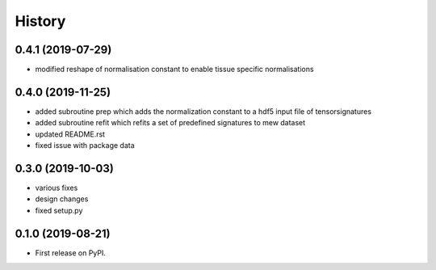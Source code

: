 *******
History
*******

0.4.1 (2019-07-29)
==================
* modified reshape of normalisation constant to enable tissue specific normalisations


0.4.0 (2019-11-25)
==================

* added subroutine prep which adds the normalization constant to a hdf5 input file of tensorsignatures
* added subroutine refit which refits a set of predefined signatures to mew dataset
* updated README.rst
* fixed issue with package data

0.3.0 (2019-10-03)
==================

* various fixes
* design changes
* fixed setup.py


0.1.0 (2019-08-21)
==================

* First release on PyPI.
